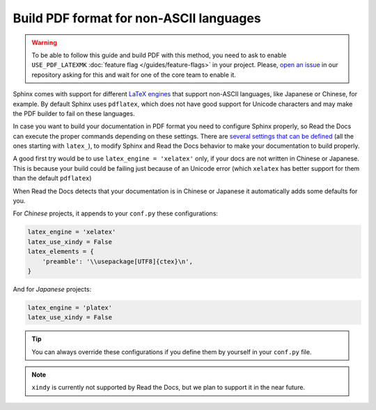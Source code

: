 Build PDF format for non-ASCII languages
========================================


.. warning::

   To be able to follow this guide and build PDF with this method,
   you need to ask to enable ``USE_PDF_LATEXMK`` :doc:`feature flag </guides/feature-flags>` in your project.
   Please, `open an issue`_ in our repository asking for this and wait for one of the core team to enable it.

.. _open an issue: https://github.com/rtfd/readthedocs.org/issues/new


Sphinx comes with support for different `LaTeX engines`_ that support non-ASCII languages,
like Japanese or Chinese, for example.
By default Sphinx uses ``pdflatex``,
which does not have good support for Unicode characters and may make the PDF builder to fail on these languages.

.. _LaTeX engines: http://www.sphinx-doc.org/en/master/usage/configuration.html#confval-latex_engine

In case you want to build your documentation in PDF format you need to configure Sphinx properly,
so Read the Docs can execute the proper commands depending on these settings.
There are `several settings that can be defined`_ (all the ones starting with ``latex_``),
to modify Sphinx and Read the Docs behavior to make your documentation to build properly.

A good first try would be to use ``latex_engine = 'xelatex'`` only,
if your docs are not written in Chinese or Japanese.
This is because your build could be failing just because of an Unicode error
(which ``xelatex`` has better support for them than the default ``pdflatex``)

.. _several settings that can be defined: http://www.sphinx-doc.org/en/master/usage/configuration.html#options-for-latex-output

When Read the Docs detects that your documentation is in Chinese or Japanese it automatically adds some defaults for you.

For *Chinese* projects, it appends to your ``conf.py`` these configurations:

.. code-block:: python

    latex_engine = 'xelatex'
    latex_use_xindy = False
    latex_elements = {
        'preamble': '\\usepackage[UTF8]{ctex}\n',
    }

And for *Japanese* projects:

.. code-block:: python

    latex_engine = 'platex'
    latex_use_xindy = False

.. tip::

   You can always override these configurations if you define them by yourself in your ``conf.py`` file.

.. note::

   ``xindy`` is currently not supported by Read the Docs,
   but we plan to support it in the near future.
